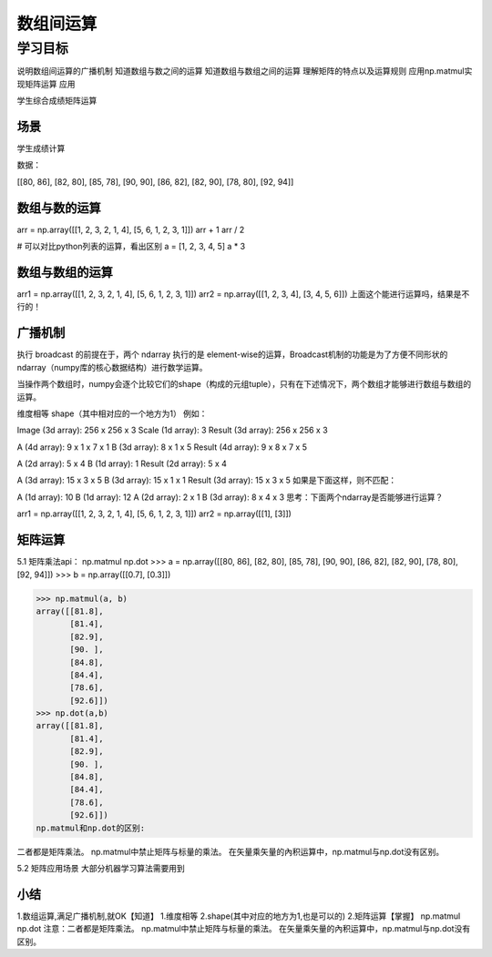 =====================
 数组间运算
=====================

----------
学习目标
----------
 

说明数组间运算的广播机制
知道数组与数之间的运算
知道数组与数组之间的运算
理解矩阵的特点以及运算规则
应用np.matmul实现矩阵运算
应用

学生综合成绩矩阵运算

场景
------------

学生成绩计算

数据：

[[80, 86],
[82, 80],
[85, 78],
[90, 90],
[86, 82],
[82, 90],
[78, 80],
[92, 94]]

数组与数的运算
------------------

arr = np.array([[1, 2, 3, 2, 1, 4], [5, 6, 1, 2, 3, 1]])
arr + 1
arr / 2

# 可以对比python列表的运算，看出区别
a = [1, 2, 3, 4, 5]
a * 3

数组与数组的运算
------------------

arr1 = np.array([[1, 2, 3, 2, 1, 4], [5, 6, 1, 2, 3, 1]])
arr2 = np.array([[1, 2, 3, 4], [3, 4, 5, 6]])
上面这个能进行运算吗，结果是不行的！


广播机制
-------------------

执行 broadcast 的前提在于，两个 ndarray 执行的是 element-wise的运算，Broadcast机制的功能是为了方便不同形状的ndarray（numpy库的核心数据结构）进行数学运算。

当操作两个数组时，numpy会逐个比较它们的shape（构成的元组tuple），只有在下述情况下，两个数组才能够进行数组与数组的运算。

维度相等
shape（其中相对应的一个地方为1）
例如：

Image (3d array):  256 x 256 x 3
Scale (1d array):              3
Result (3d array): 256 x 256 x 3

A      (4d array):  9 x 1 x 7 x 1
B      (3d array):      8 x 1 x 5
Result (4d array):  9 x 8 x 7 x 5

A      (2d array):  5 x 4
B      (1d array):      1
Result (2d array):  5 x 4

A      (3d array):  15 x 3 x 5
B      (3d array):  15 x 1 x 1
Result (3d array):  15 x 3 x 5
如果是下面这样，则不匹配：

A  (1d array): 10
B  (1d array): 12
A  (2d array):      2 x 1
B  (3d array):  8 x 4 x 3
思考：下面两个ndarray是否能够进行运算？

arr1 = np.array([[1, 2, 3, 2, 1, 4], [5, 6, 1, 2, 3, 1]])
arr2 = np.array([[1], [3]])

矩阵运算
-------------

5.1 矩阵乘法api：
np.matmul
np.dot
>>> a = np.array([[80, 86],
[82, 80],
[85, 78],
[90, 90],
[86, 82],
[82, 90],
[78, 80],
[92, 94]])
>>> b = np.array([[0.7], [0.3]])

>>> np.matmul(a, b)
array([[81.8],
       [81.4],
       [82.9],
       [90. ],
       [84.8],
       [84.4],
       [78.6],
       [92.6]])
>>> np.dot(a,b)
array([[81.8],
       [81.4],
       [82.9],
       [90. ],
       [84.8],
       [84.4],
       [78.6],
       [92.6]])
np.matmul和np.dot的区别:

二者都是矩阵乘法。 np.matmul中禁止矩阵与标量的乘法。 在矢量乘矢量的內积运算中，np.matmul与np.dot没有区别。

5.2 矩阵应用场景
大部分机器学习算法需要用到


小结
----------

1.数组运算,满足广播机制,就OK【知道】
1.维度相等
2.shape(其中对应的地方为1,也是可以的)
2.矩阵运算【掌握】
np.matmul
np.dot
注意：二者都是矩阵乘法。 np.matmul中禁止矩阵与标量的乘法。 在矢量乘矢量的內积运算中，np.matmul与np.dot没有区别。